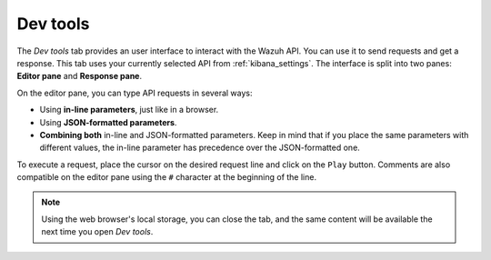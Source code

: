 .. Copyright (C) 2019 Wazuh, Inc.

.. _kibana_dev_tools:

Dev tools
=========

The *Dev tools* tab provides an user interface to interact with the Wazuh API. You can use it to send requests and get a response. This tab uses your currently selected API from :ref:`kibana_settings`. The interface is split into two panes: **Editor pane** and **Response pane**.

.. image:: ../../../images/kibana-app/features/dev-tools/dev-tools.png
  :align: center
  :width: 100%

On the editor pane, you can type API requests in several ways:

- Using **in-line parameters**, just like in a browser.
- Using **JSON-formatted parameters**.
- **Combining both** in-line and JSON-formatted parameters. Keep in mind that if you place the same parameters with different values, the in-line parameter has precedence over the JSON-formatted one.

To execute a request, place the cursor on the desired request line and click on the ``Play`` button. Comments are also compatible on the editor pane using the ``#`` character at the beginning of the line.

.. note::

  Using the web browser's local storage, you can close the tab, and the same content will be available the next time you open *Dev tools*.
